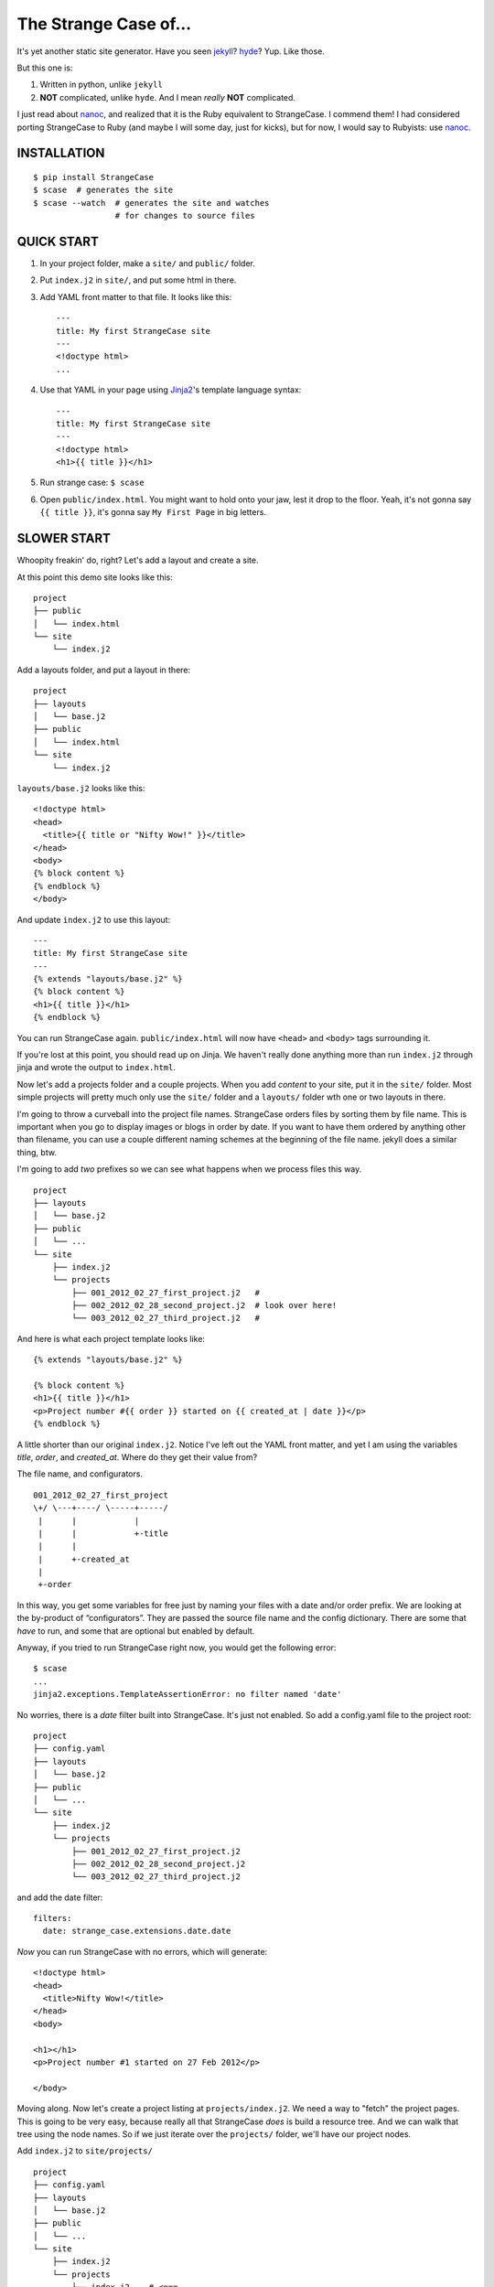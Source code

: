 ======================
The Strange Case of...
======================

It's yet another static site generator.  Have you seen `jekyll`_?
`hyde`_?  Yup.  Like those.

But this one is:

1. Written in python, unlike ``jekyll``
2. **NOT** complicated, unlike ``hyde``.  And I mean *really* **NOT** complicated.

I just read about `nanoc`_, and realized that it is the Ruby equivalent to
StrangeCase.  I commend them!  I had considered porting StrangeCase to Ruby
(and maybe I will some day, just for kicks), but for now, I would say to
Rubyists: use `nanoc`_.


------------
INSTALLATION
------------

::

    $ pip install StrangeCase
    $ scase  # generates the site
    $ scase --watch  # generates the site and watches
                     # for changes to source files


-----------
QUICK START
-----------

1. In your project folder, make a ``site/`` and ``public/`` folder.
2. Put ``index.j2`` in ``site/``, and put some html in there.
3. Add YAML front matter to that file.  It looks like this::

    ---
    title: My first StrangeCase site
    ---
    <!doctype html>
    ...

4. Use that YAML in your page using `Jinja2`_'s template language syntax::

    ---
    title: My first StrangeCase site
    ---
    <!doctype html>
    <h1>{{ title }}</h1>

5. Run strange case:
   ``$ scase``

6. Open ``public/index.html``.  You might want to hold onto your jaw, lest it
   drop to the floor.  Yeah, it's not gonna say ``{{ title }}``, it's gonna say
   ``My First Page`` in big letters.


------------
SLOWER START
------------

Whoopity freakin' do, right?  Let's add a layout and create a site.

At this point this demo site looks like this::

    project
    ├── public
    │   └── index.html
    └── site
        └── index.j2

Add a layouts folder, and put a layout in there::

    project
    ├── layouts
    │   └── base.j2
    ├── public
    │   └── index.html
    └── site
        └── index.j2

``layouts/base.j2`` looks like this::

    <!doctype html>
    <head>
      <title>{{ title or "Nifty Wow!" }}</title>
    </head>
    <body>
    {% block content %}
    {% endblock %}
    </body>

And update ``index.j2`` to use this layout::

    ---
    title: My first StrangeCase site
    ---
    {% extends "layouts/base.j2" %}
    {% block content %}
    <h1>{{ title }}</h1>
    {% endblock %}

You can run StrangeCase again.  ``public/index.html`` will now have ``<head>``
and ``<body>`` tags surrounding it.

If you're lost at this point, you should read up on Jinja.  We haven't really
done anything more than run ``index.j2`` through jinja and wrote the output to
``index.html``.

Now let's add a projects folder and a couple projects.  When you add *content*
to your site, put it in the ``site/`` folder.  Most simple projects will pretty
much only use the ``site/`` folder and a ``layouts/`` folder wth one or two
layouts in there.

I'm going to throw a curveball into the project file names.  StrangeCase orders
files by sorting them by file name.  This is important when you go to display
images or blogs in order by date.  If you want to have them ordered by anything
other than filename, you can use a couple different naming schemes at the
beginning of the file name.  jekyll does a similar thing, btw.

I'm going to add *two* prefixes so we can see what happens when we process
files this way.

::

    project
    ├── layouts
    │   └── base.j2
    ├── public
    │   └── ...
    └── site
        ├── index.j2
        └── projects
            ├── 001_2012_02_27_first_project.j2   #
            ├── 002_2012_02_28_second_project.j2  # look over here!
            └── 003_2012_02_27_third_project.j2   #

And here is what each project template looks like::

    {% extends "layouts/base.j2" %}

    {% block content %}
    <h1>{{ title }}</h1>
    <p>Project number #{{ order }} started on {{ created_at | date }}</p>
    {% endblock %}

A little shorter than our original ``index.j2``.  Notice I've left out the YAML
front matter, and yet I am using the variables `title`, `order`, and
`created_at`.  Where do they get their value from?

The file name, and configurators.

::

    001_2012_02_27_first_project
    \+/ \---+----/ \-----+-----/
     |      |            |
     |      |            +-title
     |      |
     |      +-created_at
     |
     +-order

In this way, you get some variables for free just by naming your files with a
date and/or order prefix.  We are looking at the by-product of “configurators”.
They are passed the source file name and the config dictionary.  There are some
that *have* to run, and some that are optional but enabled by default.

Anyway, if you tried to run StrangeCase right now, you would get the following
error::

    $ scase
    ...
    jinja2.exceptions.TemplateAssertionError: no filter named 'date'

No worries, there is a `date` filter built into StrangeCase.  It's just not
enabled. So add a config.yaml file to the project root::

    project
    ├── config.yaml
    ├── layouts
    │   └── base.j2
    ├── public
    │   └── ...
    └── site
        ├── index.j2
        └── projects
            ├── 001_2012_02_27_first_project.j2
            ├── 002_2012_02_28_second_project.j2
            └── 003_2012_02_27_third_project.j2

and add the date filter::

    filters:
      date: strange_case.extensions.date.date

*Now* you can run StrangeCase with no errors, which will generate::

    <!doctype html>
    <head>
      <title>Nifty Wow!</title>
    </head>
    <body>

    <h1></h1>
    <p>Project number #1 started on 27 Feb 2012</p>

    </body>

Moving along.  Now let's create a project listing at ``projects/index.j2``.  We
need a way to "fetch" the project pages.  This is going to be very easy,
because really all that StrangeCase *does* is build a resource tree.  And we
can walk that tree using the node names.  So if we just iterate over the
``projects/`` folder, we'll have our project nodes.

Add ``index.j2`` to ``site/projects/`` ::

    project
    ├── config.yaml
    ├── layouts
    │   └── base.j2
    ├── public
    │   └── ...
    └── site
        ├── index.j2
        └── projects
            ├── index.j2    # <===
            ├── 001_2012_02_27_first_project.j2
            ├── 002_2012_02_28_second_project.j2
            └── 003_2012_02_27_third_project.j2

``index.j2``::

    {% extends "layouts/base.j2" %}

    {% block content %}
    {% for project in site.projects %}
    <p><a href="{{ project.url }}">{{ project.title }}</a></p>
    {% endfor %}
    {% endblock %}

Iterating over folders is a very easy thing to do in StrangeCase.  It's how you
do things like create an index page, as we saw here, or create a photo blog
(``for photo in site.images.my_fun_trip``).  It is the thing that I wanted to be
*really* easy, because I couldn't figure out, at a glance, how to do it in
jekyll or hyde (it is possible in hyde, I think).

Notice that when we iterate over the ``site.projects`` folder, it doesn't
include the ``index.html`` file.  Makes sense, though, right?  The index page
is considered to be the same "page" as the folder.  Even though they are
seperate nodes, they have the same URL.

To wrap things up, let's make a link to the project page from the home page.
Every node has a ``url`` property, and you can access pages by their name.
"name" is whatever is "leftover" after the created_at date, order and extension
have been pulled out.  I'll add a link to the second project to demonstrate
this::

    ---
    title: My first StrangeCase site
    ---
    {% extends "layouts/base.j2" %}
    {% block content %}
    <h1>{{ title }}</h1>
    <p><a href="{{ site.projects.url }}">Projects</a></p>
    <p>My favorite project: <a href="{{ site.projects.second_project.url }}">My second project</a></p>
    {% endblock %}


This wraps up the tutorial!  Now, I'll explain the inner workings.

---------------
TIPS AND TRICKS
---------------

Here are some quick little neat things.

1. You'll need a good, solid config.yaml.  Just copy and paste this when you
   start a new site::

       extensions:
         - strange_case.extensions.misaka.MarkdownExtension
       filters:
         date: strange_case.extensions.date.date
         markdown: strange_case.extensions.misaka.markdown
         json: json.dumps
         sha: strange_case.extensions.hashlib.sha
       processors:
         - strange_case.extensions.image
         - strange_case.extensions.category
         - strange_case.extensions.paginated
         - strange_case.extensions.scss

2. Iterate over a folder of pages, or a folder of assets, using
   ``{% for page in site.folder.subfolder %}``.  There is no "easy" way to
   iterate over a folder that contains folders - what you really want there is
   to get the index file of the folder, it will contain the meta data (title,
   created_at, etc) that you probably want to display in the listing.  I will
   try and fix this, but probably won't until someone asks for it.

3. Do not mix pages and assets.  You *can* do it, but things get goofy when you
   try and iterate over the folder.  If you ``{% for page in site.folder %}``,
   you will end up with *both* types of file.  If you *really* want to mix them,
   you can iterate over just the pages (and exclude index.html files) using
   ``iter_pages``, introduced in v4.3.0.

4. You can assign "pointers" in your YAML front matter.  They look like this::

       page ->: site.other.page

   If your asset folders are getting unwieldy
   (``site.static.images.posts.pics_of.kittens``), use this trick to shorten it
   down in your template.  In this case you *must* prefix the pointer with
   ``my.``, because jinja will not know how to lookup "page ->" when you say
   only "page", and I have not devised a workaround yet::

       ---
       pics ->: site.static.images.posts.pics_of.kittens
       ---
       {% for pic in my.pics %}
         <img src="{{ pic.url }}">
       {% endfor %}

5. Page content is simply not available during template generation.  For that, I
   can't help you.  That would introduce page dependencies, which would suck.

   If you want a "blurb" or "summary" of a page's content, you'll just have to
   add it to the page front matter::

       ---
       title: my post
       summary: |
         I think this post is great.  It's all about code:

             print "like this"
       ---

   Back in your listing, you can run that summary through markdown using a
   filter::

       {% for post in site.posts %}
       <h3>{{ post.title }}</h3>
       {% if post.summary -%}
       <div class="summary">
         Summary:<br />
         {{ post.summary|markdown }}
       </div>
       {% endif %}

6. As of v4.5.0, you do not have to have a ``CONFIG`` dict in your config.py
   file.  Instead, you can create or import functions into that file, and then
   reference them from your project's config.yaml.  For instance, to add a
   ``pluralize`` filter to your project::

       # config.py
       import inflect ; inflect = inflect.engine()

       pluralize = inflect.plural

       # config.yaml
       filters:
         pluralize: config.pluralize

   Interestingly, this was a complete accident.  But I've added a test for it,
   so it's here to stay! :-)

7. Sometimes you will want to override values, but ``dont_inherit`` gets in the
   way.  In those instances, you can add values to ``override``, usually in a
   folder ``config.yaml``.  One common case is to set a folder of images'
   ``title`` to ``""``.  The default configurators would set the title based
   on the name of the file (``title_from_name`` configurator), but it will *not*
   if the title is set to anything, even ``""``.

8. ??? I'll add to this list as needed.

--------------------
STRANGECASE OVERVIEW
--------------------

StrangeCase parses all the files and directories in ``site/`` and builds a tree
of nodes.  At its big, squishy heart, that's what StrangeCase does.  Then it
runs ``generate`` on every node.

* Files/Folders that match ``ignore`` are not processed at all.
* Folders become ``FolderNode`` objects (``site/``, though, is a ``RootNode``)
  and scanned recursively.
* Pages (html and jinja files) become ``JinjaNode(FileNode)`` objects.
* Assets (javascript, css, images) become ``AssetNode(FileNode)`` objects.
* These can be overridden using the ``type`` config.
* Additional nodes can be created by including the appropriate processor and
  setting the node's ``type`` to use that processor.  These are things like
  pagination, tags, images, and categories.

The nodes are placed in a tree::

    (root, aka site)                    # RootNode
    | static/                           # FolderNode
    | | css/                            # FolderNode
    | | + style.css                     # AssetNode
    | \ image/                          # FolderNode
    |   | img1.png                      # AssetNode (or possibly ImageNode)
    |   | img2.png                      # AssetNode
    |   + img3.png                      # AssetNode
    | robots.txt                        # PageNode
    | index (index.j2 => index.html)    # PageNode
    \ blogs/                            # FolderNode
      | test1 (test1.j2 => test1.html)  # PageNode
      + test2 (test2.j2 => test2.html)  # PageNode

-------------------
SOO? WHA' HAPPENED?
-------------------

1 - Build stage
~~~~~~~~~~~~~~~

In the build stage, StrangeCase is looking at the files and folders in site/.
First a root node is created::

    root_node = build_node(config, site_path, deploy_path, '')[0]

The ``build_node`` method **configures** and **processes** the node.
**configures** means that it passes the ``source_path`` and ``config`` to each
of the ``configurators`` (we saw these working in the tutorial above:
``created_at_from_name``, ``order_from_name``, and ``title_from_name`` in
particular).  **processes** means that one or more nodes are instantiated and
added to the node tree.  The ``root_node`` sits at the top, and in your
templates you access it using ``{{ site }}``.

This process continues recursively for every file and folder in site (except
``ignore``-d files).

1.a - Configuration
~~~~~~~~~~~~~~~~~~~

When you run StrangeCase, it starts building a config object, a dictionary
(actually an instance of ``ConfigDict``, which extends ``dict``). This object
(and clones of it) will be used throughout the generation of your site, so it is
important to understand what it does, and how you control it.

First, ``strange_case_config.py`` establishes the initial defaults.  Look at
that file, or read about the defaults below.  Next, the project config file is
merged in.  This is the ``config.yaml`` file that sits at the top of your
project.  Then command-line arguments are processed.  **Finally**, if a function
is assigned to ``config_hook``, it will be passed the configuration, and it is
expected to throw errors or make changes to that object as needed.  This is how
"scaffolding" is accomplished, which is actually just a StrangeCase extension
and a few handy ``site/`` folders.

When a new node is being built, it is given a copy of the config dictionary and
passed through the configurators.  These add properties to the config dict that
are specific to the node that is going to be built, including specifying *what
type* of node will be built.  The default list of configurators is in
``strange_case_config.py``.

Nodes inherit all the configuration of the parent node except for the keys that
are in ``dont_inherit`` (``name``, ``target_name``, ``type``, and most of the
properties that are assigned by configurators).

If the node is a folder, the special file config.yaml will be merged into that
node if it exists.  If it is a file node, the parent folder's config is checked
for a ``files`` entry, and if the current file is in there, that config is
merged in.

``page`` types can have YAML front matter, which we've read all about already.

See the section below that outlines the default config, and how those options
affect processing.  Know this: everything is controlled using config.  If you're
trying to do something complicated and having trouble, please create an issue.
I'd like to compile a list of HOWTOs/FAQs.

1.b - Processors
~~~~~~~~~~~~~~~~

During the build stage, page, folder, and asset nodes are created using
**processors**.  There are four built-in processors, and more available as
extensions.  One important thing to note here is that assets and pages are
differentiated only by the fact that one of them is passed through Jinja2.  If
you want to process a JavaScript file through Jinja2, you should associate
``*.js`` with the ``page`` type, or set ``type: page`` in the parent folder
config.yaml file (using the ``files:`` dictionary)::

    file_types:
        - [page, '*.js']
    # or, if you want to only process a couple files:
        - [page, ['special.js', 'special-2.js']]

    # or assign the 'page' processor
    files:
      special.js: { type: page }

``type`` is not inherited, but ``file_types`` is, so you can set a whole folder
of assets to become page nodes using this config.

Processors are kind of tricky to build, because they need to have a firm
understanding of the build process.  If you're feeling industrious, there are
plenty of existing extensions (category and pagination) that can push you in the
right direction.

2 - Populating
~~~~~~~~~~~~~~

If you are using the category processor this stage is important.  If you're not,
it won't matter so much.

Some nodes can't know what content they will generate until the entire site is
scanned.  Like categories!  We need to know *all* the pages in the site before
we know what all the categories are, and how many pages have that category.

These nodes are stored as ``Processor``s, and they are nodes that say "hold
on, I'm not ready yet...".  They must implement a ``populate`` method, which
when called *removes* the processor node from the tree and replaces itself with
nodes (or it can insert nodes elsewhere in the tree, or do nothing I suppose).

If you are writing your own processor, and need to access a node's config, you
might want to use the item-index operators, ``[]``.  If the configuration is not
set, you'll get ``None`` instead of an ``AttributeError``. ::

    node.thingy     # => AttributeError
    node['thingy']  # => None

After the tree is populated, the site is ready to generate.  You will have a
tree of nodes, with the root node at the top, and it is always named ``"site"``.

3 - Generating
~~~~~~~~~~~~~~

The ``generate`` method is called on the root node, and recursively on all the
children.  This is where folders are created, pages are generated, and assets
are copied over.  If you are using the image processor, you might also have
thumbnails created using `Pillow`_.

---------
TEMPLATES
---------

In your templates, you have access to anything in the inherited config and in
per-page metadata:

``/config.yaml``::

    meta:
      author:
        name: "Colin"

``/site/index.j2``::

    ---
    title: test
    ---

    <h1>{{ meta.author.name }}</h1>
    <h2>{{ title }}</h2>
    <h2>{{ my.title }}</h2>

Generates::

    <h1>Colin</h1>
    <h2>test</h2>
    <h2>test</h2>

Node properties
~~~~~~~~~~~~~~~

Nodes have a number of useful properties, roughly grouped into:

* config/metadata like name, title, created_at.  This is the big one.
* website-specific - ``url``, ``index``, ``is_{page,asset,folder}``
* traversal - parents, children, siblings, iterable

**Config**

Hopefully by now the importance of the config object has been bored into your
head.  StrangeCase is all about the config object.  That, and the node tree.
And that's it.  Nothing else.  Oh, and templating.  Templating, config, and the
node tree.  That's all it needs.  That's it, that's... and this lamp.  That's
all.

In your templates, the configuration is simply "there".  The properties of the
current node and all the configuration it has inherited is given to jinja2 as
the context.  There is, however, *one* exception to this, which are "pointer"
configurations::

    ---
    images ->: site.static.images
    ---
    {{ images|length }}     # wrong
    {{ my.images|length }}  # right

I have not bothered to fix this, since I *prefer* the second syntax.  I use the
``my`` prefix anytime I'm referring to the YAML front matter - kind of keeps
things sane for me.  If people clamor for the pointer thing to get fixed it
wouldn't be too difficult.

**Website**

The most used is, of course, ``node.url``.  URLs are created by appending the
current node's URL to the parent URL.  The URL of the site node is assigned
by the ``set_url`` configurator, and defaults to ``/``.  If you want your static
site to be in a subfolder, assign something else to the ``root_url`` config.

There are other configs used internally, like ``is_page`` and ``index``.  These
are worth looking at.  ``is_page`` returns True when the node was processed
using Jinja - it does not mean that the page is an HTML page, so ``robots.txt``
and ``sitemap.xml`` will be included in there, too.  BUT hey!  You can fix that!
Add::

    ---
    is_page: false
    ---

And that node will be excluded, it will considered to be an asset instead.  An
asset is any file that is not a page.  If you want to set ``is_asset: true``
above, that is supported, and an infinite loop is avoided, but the "official"
stance is that ``is_asset := ! is_page``.

Accessing any node by name
~~~~~~~~~~~~~~~~~~~~~~~~~~

This is a common thing to do in StrangeCase.  The ``name``, if it is not
explicitly declared, is detemined by the file name.  The default configurators
will remove ordering (``order_from_name``) and created_at
(``created_at_from_name``) from the front of the file name, and then the default
name (``setdefault_name``) will be the file name with non-alphanumerics replaced
with underscores, lowercased, and the html extension is removed.  All other
extensions will remain.  Examples:

``This is a file name - DUH.j2`` becomes ``this_is_a_file_name___duh``

``WHAT, a great image?.jpg`` becomes ``what__a_great_image_jpg``

Example of accessing the "Best blog ever" page's URL::

    <a href="{{ site.blogs.best_blog_ever.url }}">Best blog ever</a>.

All nodes except the root node (``site`` is the root node, if you haven't
noticed) have ``siblings`` nodes, a ``next`` node, and a ``prev`` node.  If this
is the first / last node, ``prev`` / ``next`` returns None.  ``siblings`` always
returns a list, and at the minimum the current node will be in there (even the
root node, but why you would call ``site.siblings`` is beyond me).

There is also an ``ancestors`` property, which returns all the parent pages of
the node.  BUT, in order to be the most useful, this method looks for a node
called ``index`` on the parents, so instead of getting a list of folder nodes,
you will get list of index pages.  If you're building a breadcrumb trail,
``ancestors`` is your friend, and you'll be glad that the index pages are
returned instead of folder nodes.

Iterating over folders
~~~~~~~~~~~~~~~~~~~~~~

We've already seen this, but I'll include it again for completeness::

    {% for blog in site.blogs %}
    <p>{{ loop.index }}. {{ blog.title }}</p>
    {% endfor %}

=> ::

    <p>1. Blog Title</p>
    <p>2. Blog Title</p>

**Note:** Files named ``index.html`` will not be included in this list.  This is
a very reasonable design decision, but I can imagine a situation where you have
a file (think ``robots.txt``) that *also* doesn't belong in the iterable pages
list.  So ``iterable: false`` is available as a config setting.

Iterate over a folder of images
~~~~~~~~~~~~~~~~~~~~~~~~~~~~~~~

::

    {% for image in site.static.image %}
    <img src="{{ image.url }}" />
    {% endfor %}

**BAM**, how's that for an image listing!  This might be my favorite thing in
StrangeCase: that folders are iterable.  It makes things that were weird in
jekyll (``site.categories.blablabla``) very easy, and intuitive, I think, since
you only have to know the folder name of your images/blogs/projects/*whatever*.

You might want to check out the image processor, explained below.  It uses
`Pillow`_ to make thumbnail images.

You can check what kind of node you're working with using the ``type`` property
("page", "folder", "asset") or the ``is_page``, ``is_folder``, ``is_asset``
methods.  Internally ``is_page`` is used a lot, and if you mix your page and
asset files in the same folders, these are useful for filtering those out in a
for loop.

Lastly, the ``.all()`` method, and its more specific variants, are very useful
if you need to make a sitemap, or to grab the entire node tree at some point.
The ``all()`` method definition says it all I think::

    def all(self, recursive=False, folders=None, pages=None, assets=None, processors=None):
        """
        Returns descendants, ignoring iterability. Folders, assets, and
        pages can all be included or excluded as the case demands.

        If you specify any of folders, pages, assets or processors, only those objects
        will be returned.
        Otherwise all node types will be returned.

        recursive, though, defaults to False.  calling all(True) is the same as all(recursive=True)
        """

The variants are all subsets of ``all()``::

    def pages(self, recursive=False):
        return self.all(recursive=recursive, pages=True)

    def folders(self, recursive=False):
        return self.all(recursive=recursive, folders=True)

    def assets(self, recursive=False):
        return self.all(recursive=recursive, assets=True)

    def files(self, recursive=False):
        return self.all(recursive=recursive, pages=True, assets=True)

    def processors(self, recursive=False):
        return self.all(recursive=recursive, processors=True)

------
OK, SO
------

Mostly random thoughts here.  Most of what you might want to know about StrangeCase *should* be here, so expect some repetition.

* In your project folder (where you execute StrangeCase), you can have
  ``config.yaml`` and/or ``config.py``, and you *definitely* have a ``site/``
  folder, where your site content is stored.  There are probably Jinja2 layouts,
  includes, and who knows what else in the root folder, too.

* ``site/`` stores site content: templates, assets, folders, and maybe some
  "special" files like category pages. These are processed, rendered, copied, or
  ignored, as the case may be (dot-files are ignored, btw!).

* When StrangeCase is done it places your static site in ``public/``.

* There are only two special folders: site and public. They can be changed in
  config (``site_path`` and ``dest_path``).

* ``config.yaml`` stores context variables.  It is merged with the default
  config.  Child folders and pages inherit all the config settings of their
  parent except the variables in ``dont_inherit``:

  + ``type``
  + ``name``
  + ``target_name``
  + ``title``
  + ``created_at``
  + ``order``

* Template files (.html, .txt, .md) can contain YAML front matter.  If the first
  line is a bunch of dashes (``^[-]{3,}$``), all lines up to the matching dashes
  will be treated as YAML and added to that files context variables.

* Binary files can have front matter, too, but since you can't place it *in* the
  file, it is stored in a special ``files:`` setting in the parent folder's
  config.yaml file.  It should be a dictionary with the key corresponding to the
  name of the file, and the value is the front matter for that file.  ``files:``
  entries in ``config.yaml`` are not inherited.

* Everything in ``config.yaml`` and YAML front matter is available as a context
  variable in your templates.

* Templates are rendered using Jinja2_.

* StrangeCase points Jinja to your project folder, so you can use any
  directories you want in there to store layouts, macros, and partials.

  * layouts that are in ``layouts/`` are extended using ``{% extends 'layouts/file.j2' %}``
  * includes in ``anywhere/`` are included using ``{% include 'anywhere/file.j2' %}``
  * I suppose the convention is to have layouts/ and includes/ folders.

* In the project root, ``config.py`` is where you can place runtime things,
  like...

  * if you need to calculate a value (e.g. ``datetime.time``)
  * fetch some data from a database (*ewww!*)
  * import jinja extensions (or use 'extensions' in config.yaml)
  * import jinja filters (or use 'filters' in config.yaml)
  * register StrangeCase processors (or use 'processors' in config.yaml)

* If you need a page to be processed differently, set ``type`` to the desired
  file type in the config for that file/folder. For instance, the category index
  page should be ``type: categories``.

* You can prefix variables on a page with ``my.`` (e.g. ``my.title`` or
  ``my.parent``). I think it looks better in some places because it makes it
  clear where the content comes from (e.g. ``{{ my.title }}`` as opposed to just
  ``{{ title }}``).  Totally optional.

* Based on the file name, config.yaml, and YAML front matter, some config
  settings get changed during the build stage. See ``configurators.py`` for
  these methods.  See ``strange_case_config.py`` for the order.

--------------
DEFAULT CONFIG
--------------

You should study this to learn a lot about how StrangeCase works.  The reason I
boast that StrangeCase is simple is because *everything it does* can be
controlled using the config.

If you go looking in ``strange_case_config`` for these settings, you won't find
them.  They have been broken up into ``configurators``.  In the early life of
StrangeCase, all configuration was done in one file.   Now they are broken up
into a list of configurator functions, and each function can add defaults.  More
complicated, but more extensible.

::

    config_file: 'config.yaml'                # name of file that contains config
    ignore: ['config.yaml', '.*']             # which files to ignore altogether while building the site
    dont_inherit:                             # nodes will not inherit these properties
      - type
      - name
      - target_name
      - title
      - created_at
      - order
      - iterable
      - is_index
      - url
      - skip
    file_types:                                 # how files should be processed.  some processors add to this list, like to associate images
        - [page, ['*.j2', '*.jinja2', '*.jinja', '*.html', '*.txt', '*.xml']],   # with the image processor
    default_type: asset                       # if this is falsey, unassociated nodes will be ignored.
    default_root_type: root                   # you probably shouldn't change this!
    default_folder_type: folter               # you probably shouldn't change this!
    rename_extensions:                        # which extensions to rename, and to what
      '.j2': '.html',
      '.jinja2': '.html'
      '.jinja': '.html',
      '.md': '.html',
    index.html: index.html                    # determines which file is the index file, which in turn determines "iterability" (index pages are not iterable)
    html_extension: '.html'                   # files with this extension are html files (`page.is_page` => `True`)

    # PROTECTED
    # these can only be assigned in the root config file, otherwise they will
    # be treated as plain ol' file data
    site_path: 'site/'                        # where to find site content
    deploy_path: 'public/'                    # where to put the generated site
    remove_stale_files: true                  # removes files that were not generated.
    dont_remove: ['.*']                       # list of glob patterns to ignore when removing stale files
    extensions: []                            # list of Jinja2 extension classes as a dot-separated import path
    filters: {}                               # dictionary of `filter_name: filter.method`.
    processors: []                            # additional processors.  Processors register themselves as a certain type.
    configurators: [                          # list of configurators.  The built-ins do very important things, so overriding this does *bad things*
      meta_before,              # assigns defaults from the configurators ``.defaults`` property
      file_types,               # checks 'file_types' for a pattern that matches the file name
      page_types,               # if you want to use your own template engine, you'll need to add it to this list
      merge_files_config,       # merges files[filename] with filename
      folder_config_file,       # processes folder/config.yaml.  If the folder config contains `ignore: true`, the folder is skipped
      front_matter_config,      # processes YAML front matter.  Again, the file can be ignored using `ignore: true`
      setdefault_name,          # if 'name' isn't assigned explicitly, this assigns it based on the file name and extension
      setdefault_target_name,   # similarly for target_name
      is_index,                 # compares the file name with the 'index.html' config.  if they are the same, it is an index page.
      setdefault_iterable,      # index files are not iterable
      ignore,                   # ignores files based on the 'ignore' setting
      created_at_from_name,     # Gets the date from the file name, and strips it from name.
      order_from_name,          # Gets the order from the file name, and strips it from name.
      title_from_name,          # Assigns the "title" property based on the name.
      set_url,                  # Assigns the "local" part of the URL.  The entire URL is a property of the node object
    ]

--------------------
COMMAND LINE OPTIONS
--------------------

You can override configuration - or add to it - via the command-line.
Here are all the command line arguments:

    -p, --project:   project_path
    -s, --site:      site_path
    -d, --deploy:    deploy_path
    -r, --remove:    remove_stale_files = true (default, but this can override -n)
    -n, --no-remove: remove_stale_files = false
    -c, --config:    config_file

(and of course)

    -w, --watch:     watch files for changes

You can set/add arbitrary configuration using any number of ``key:value``
arguments::

    key:value         any key/value pair

I use this to implement a simple code generator for my Sublime Text 2 plugins.
I run::

    scase --deploy ../NewProject project:new_project desc:'A great new package'

See `My PackageTemplate <https://github.com/colinta/_SublimePackageTemplate_>`_
for an example of how this can be used.

---------------------------
AND THAT'S (pretty much) IT
---------------------------

Jinja2 makes it easy to put pretty complicated logic in templates, which is
really the only place for them in this static generator context...

\...or is it !?  I’m wondering what kind of spaghetti nonsense these templates
could end up with (it's like PHP all over again!), and how that could be fixed.

Which leads right into...

------------------------
REALLY COMPLICATED STUFF
------------------------

This relates to the ``config.py`` and ``config.yaml`` files mentioned above.

Take a glance at the colinta.com repository.  It does most things that can be
done.

You can define ``extensions``, ``filters``, "configurators", and ``processors``.

``filters`` is a dictionary of ``filter_name: package.path``.

``extensions`` is a list of ``package.paths``.

If you specify these in config.py, you can import the extension/filter and
assign it to the list.  Otherwise, in config.yaml, use a dot-separated path,
similar to how you would write an ``import`` statement, but include the class
name.

There are a couple built-in processors that are not imported & registered by
default: categories and image.

In config.py, you can add context variables that need the **POWER OF PYTHON**.
Things like ``time.time(), datetime.datetime.now()``.

Example of all this nonsense using ``config.py``::

    # import the processors you want to use.  you don't have to do anything with them,
    # it is enough just to import them.
    from strange_case.extensions import image, categories

    # import the extensions and filters.  we still need to add these to CONFIG
    from strange_case.extensions.markdown import MarkdownExtension, markdown
    from time import time

    CONFIG.update({
        'extensions': [MarkdownExtension],
        'filters': {
            'markdown': markdown,
        },
        'time': int(time()),
    })

Equivalent in the root ``config.yaml``::

    extensions:
      - strange_case.extensions.misaka.MarkdownExtension
    filters:
      markdown: strange_case.extensions.markdown
    processors:
      - strange_case.extensions.image
      - strange_case.extensions.categories
    # cannot assign time to datetime.time.  DANG.

``extensions/category.py`` has an explanation of how processors work, and how it
was written. I made it up as I went along, and ended up adding a ``Processor``
class that extends ``Node``, and a concept of "populating" the tree after the
initial build.  Read more in that file.  I think it's a good system, but I'm
open to friendly suggestions.

Last but not least: configurators.  These are really the work horses of
StrangeCase.  They look at YAML front matter, ignore files, set default
processors, and so on.  If you need to do the equivalent of a context processor
in django, this is where you would do that.

Every configurator in ``config['configurators']`` is given the node config.  If
it returns nothing, the node is ignored.  Otherwise, you can modify the config,
or create a whole new one, and return it.

See ``created_at_from_name`` for a good example of modifying the config based on
the file name.

-------------
JINJA FILTERS
-------------

StrangeCase includes several Jinja filters that you can use in your templates.
Remember that in order to use a filter you must first enable it in your
configuration. For example to enable the date filter you must add::

    filters:
      date: strange_case.extensions.date.date

This will register a filter named *date* which is implemented by the function
`date` in the module ``strange_case.extensions.date``.

strange_case.extensions.date.date
~~~~~~~~~~~~~~~~~~~~~~~~~~~~~~~~~

This filter formats a date. The input can be any string readble by the
`dateutil`_ ``parse()`` method, or the string ``"now"`` for the current date. If
no format is specified it is printed as '01 Jan 2000'.

::

   <p>The date is {{ 'now'|date }}.</p>
   <p>The date is 06 May 2012.</p>

strange_case.extensions.inflect.pluralize
~~~~~~~~~~~~~~~~~~~~~~~~~~~~~~~~~~~~~~~~~~~~~

Pluralizes a variable::

    <p>Category - {{ title|pluralize }}

::

    filters:
      pluralize: strange_case.extensions.inflect.pluralize

strange_case.extensions.uuid.uuid
~~~~~~~~~~~~~~~~~~~~~~~~~~~~~~~~~

This filter generates a UUID based on the provided input. The UUID is
generated by taking a SHA1 hash of the input combined with a namespace
identifier. The available namespaces are:

* ``dns`` for fully-qualified domain names as input
* ``url`` for URLs (default)
* ``oid`` for ISO OID input
* ``X500`` for X.500 DNs in either DER or text format

::

   <id>{{ 'http://myhost.com/articles'|uuid('url') }}</id>


strange_case.extensions.uuid.urn
~~~~~~~~~~~~~~~~~~~~~~~~~~~~~~~~

This filter generates a UUID URN based on the provided input. This is often
useful when needing to generate unique identifies that must be URIs, for
example when generating an Atom feed.

The UUID is generated by taking a SHA1 hash of the input combined with a
namespace identifier. The available namespaces are:

* ``dns`` for fully-qualified domain names as input
* ``url`` for URLs (default)
* ``oid`` for ISO OID input
* ``X500`` for X.500 DNs in either DER or text format

::

   <id>{{ 'http://myhost.com/articles'|uuid('url') }}</id>

---------------
IMAGE PROCESSOR
---------------

The image processor uses Pillow to create thumbnails.  The usual way to do this is
to specify the thumbnail size in a parent folder config, and then set `type:
image` on all the image files.  This is done in the image folder's config.yaml
file::

    thumbnails:
        thumb: '480x480'
    file_types:
        - [image, '*.jpg']
    files:
        img_0001.jpg:
            alt: a great picture
        img_0002.jpg:
        ...

It registers all images to be processed by the image processor, so you don't
have to write an entry for every file in the folder.

And of course, enable the image processor in your ``config.yaml``::

    processors:
        - strange_case.extensions.image

------------------
CATEGORY PROCESSOR
------------------

This processor scans your site pages, looking for pages that have a "category"
property in their config.  For every category, it builds a ``category_detail``
page that can list the pages, and a ``category_index`` page to list the
categories.

Enable the category processor in your ``config.yaml``::

    processors:
        - strange_case.extensions.category

And build ``categories.j2`` and ``category_detail.j2``.  The ``category_detail``
page can be named anything (it will get renamed based on the category), but the
``categories`` page will keep its name/title/etc, so give it a sensible name.

In categories.j2 you can use the ``categories`` property to iterate over the
category_detail pages::

    ---
    type: category_index
    ---
    {% extends 'layouts/base.j2' %}

    {% for category in my.categories %}
      <li><a href="{{ category.url }}">{{ category.title }}</a> (<span>{{ category.count }}</span>)</li>
    {% endfor %}

In category_detail.j2 you'll have a ``pages`` property::

    ---
    type: category_detail
    ---
    {% extends 'layouts/header.j2' %}

    {% block content %}
    <ul class="posts">
    {%- for page in my.pages %}
      <li><a href="{{ page.url }}">{{ page.title }}</a></li>
    {%- endfor %}
    </ul>
    {% endblock %}

-------------------
PAGINATED PROCESSOR
-------------------

This processor can break up a large folder of pages.  It is designed so that
converting from an index.j2 file to a paginated file is easy.  Let's say your
existing blogs/index.j2 lookes like this::

    {% extends 'layouts/base.j2' %}

    {% block content %}
    <ul>
    {% for page in site.blogs %}
        <li><a href="{{ page.url }}">{{ page.title }}</a></li>
    {% endfor %}
    </ul>
    {% endblock content %}

We'll change this to use pagination.

Enable the paginated processor in your ``config.yaml``::

    processors:
        - strange_case.extensions.paginated

And change the ``type`` to ``paginated``, and update the HTML to use pagination::

    ----
    type: paginated
    ----
    {% extends 'layouts/base.j2' %}

    {% block content %}
    <ul>
    {% for page in my.page %}
        <li><a href="{{ page.url }}">{{ page.title }}</a></li>
    {% endfor %}
    </ul>

    <div class="pagination">
    {% if my.page.prev %}<a href="{{ my.page.prev.url }}">&lsaquo; {{ my.page.prev.title }} |</a>
    {% else %}&lsaquo;
    {% endif %}
    {{ my.page }}
    {% if my.page.next %}| <a href="{{ my.page.next.url }}">{{ my.page.next.title }} &rsaquo;</a>
    {% else %}&rsaquo;
    {% endif %}
    </div>
    {% endblock content %}

-----------------------------
SCSS AND CLEVERCSS PROCESSORS
-----------------------------

These two get associated with ``.scss`` and ``.clevercss`` files and compile them to CSS files.

::

    processors:
        - strange_case.extensions.scss
        - strange_case.extensions.clevercss

-------
TESTING
-------

I am currently (as of version 4.0.2) including tests::

    > pip install pytest
    > py.test

-------
LICENSE
-------

:Author: Colin T.A. Gray
:Copyright: 2012 Colin T.A. Gray <http://colinta.com/>

Copyright (c) 2012, Colin T.A. Gray
All rights reserved.

See LICENSE_ for more details (it's a simplified BSD license).

.. _jekyll:       https://github.com/mojombo/jekyll
.. _hyde:         http://ringce.com/hyde
.. _Jinja2:       http://jinja.pocoo.org/
.. _LICENSE:      https://github.com/colinta/StrangeCase/blob/master/LICENSE
.. _PIL:          http://www.pythonware.com/products/pil/
.. _nanoc:        http://nanoc.stoneship.org/
.. _dateutil:     http://labix.org/python-dateutil
.. _pillow:       https://pillow.readthedocs.io/en/stable/
